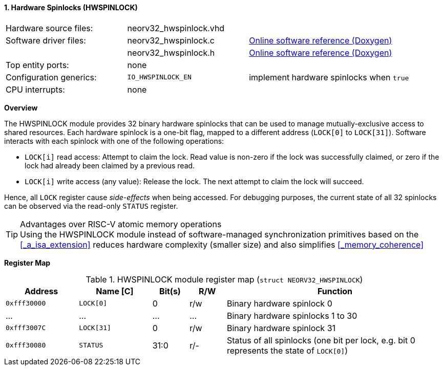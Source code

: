 <<<
:sectnums:
==== Hardware Spinlocks (HWSPINLOCK)

[cols="<3,<3,<4"]
[grid="none"]
|=======================
| Hardware source files:  | neorv32_hwspinlock.vhd |
| Software driver files:  | neorv32_hwspinlock.c | link:https://stnolting.github.io/neorv32/sw/neorv32__hwspinlock_8c.html[Online software reference (Doxygen)]
|                         | neorv32_hwspinlock.h | link:https://stnolting.github.io/neorv32/sw/neorv32__hwspinlock_8h.html[Online software reference (Doxygen)]
| Top entity ports:       | none |
| Configuration generics: | `IO_HWSPINLOCK_EN` | implement hardware spinlocks when `true`
| CPU interrupts:         | none |
|=======================


**Overview**

The HWSPINLOCK module provides 32 binary hardware spinlocks that can be used to manage mutually-exclusive access
to shared resources. Each hardware spinlock is a one-bit flag, mapped to a different address (`LOCK[0]` to `LOCK[31]`).
Software interacts with each spinlock with one of the following operations:

* `LOCK[i]` read access: Attempt to claim the lock. Read value is non-zero if the lock was successfully claimed,
or zero if the lock had already been claimed by a previous read.
* `LOCK[i]` write access (any value): Release the lock. The next attempt to claim the lock will succeed.

Hence, all `LOCK` register cause _side-effects_ when being accessed.
For debugging purposes, the current state of all 32 spinlocks can be observed via the read-only `STATUS` register.

.Advantages over RISC-V atomic memory operations
[TIP]
Using the HWSPINLOCK module instead of software-managed synchronization primitives based on the <<_a_isa_extension>>
reduces hardware complexity (smaller size) and also simplifies <<_memory_coherence>>


**Register Map**

.HWSPINLOCK module register map (`struct NEORV32_HWSPINLOCK`)
[cols="<2,<2,^1,^1,<6"]
[options="header",grid="rows"]
|=======================
| Address      | Name [C]   | Bit(s) | R/W | Function
| `0xfff30000` | `LOCK[0]`  | 0      | r/w | Binary hardware spinlock 0
| ...          | ...        | ...    | ... | Binary hardware spinlocks 1 to 30
| `0xfff3007C` | `LOCK[31]` | 0      | r/w | Binary hardware spinlock 31
| `0xfff30080` | `STATUS`   | 31:0   | r/- | Status of all spinlocks (one bit per lock, e.g. bit 0 represents the state of `LOCK[0]`)
|=======================
